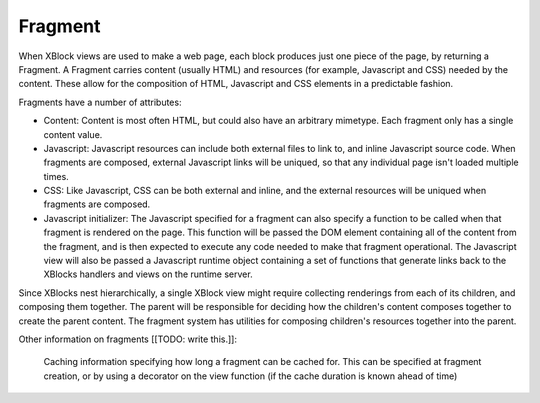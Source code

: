 .. _fragment:

========
Fragment
========

When XBlock views are used to make a web page, each block produces just one
piece of the page, by returning a Fragment. A Fragment carries content (usually
HTML) and resources (for example, Javascript and CSS) needed by the content.
These allow for the composition of HTML, Javascript and CSS elements in a
predictable fashion.

Fragments have a number of attributes:

* Content: Content is most often HTML, but could also have an arbitrary
  mimetype. Each fragment only has a single content value.

* Javascript: Javascript resources can include both external files to link to,
  and inline Javascript source code. When fragments are composed, external
  Javascript links will be uniqued, so that any individual page isn't loaded
  multiple times.

* CSS: Like Javascript, CSS can be both external and inline, and the external
  resources will be uniqued when fragments are composed.

* Javascript initializer: The Javascript specified for a fragment can also
  specify a function to be called when that fragment is rendered on the page.
  This function will be passed the DOM element containing all of the content
  from the fragment, and is then expected to execute any code needed to make that
  fragment operational. The Javascript view will also be passed a Javascript
  runtime object containing a set of functions that generate links back to the
  XBlocks handlers and views on the runtime server.

Since XBlocks nest hierarchically, a single XBlock view might require
collecting renderings from each of its children, and composing them together.
The parent will be responsible for deciding how the children's content composes
together to create the parent content. The fragment system has utilities for
composing children's resources together into the parent.

Other information on fragments [[TODO: write this.]]:

    Caching information specifying how long a fragment can be cached for. This
    can be specified at fragment creation, or by using a decorator on the view
    function (if the cache duration is known ahead of time)

.. seealso::
    The :doc:`Fragment API </api/fragment>` documentation.
